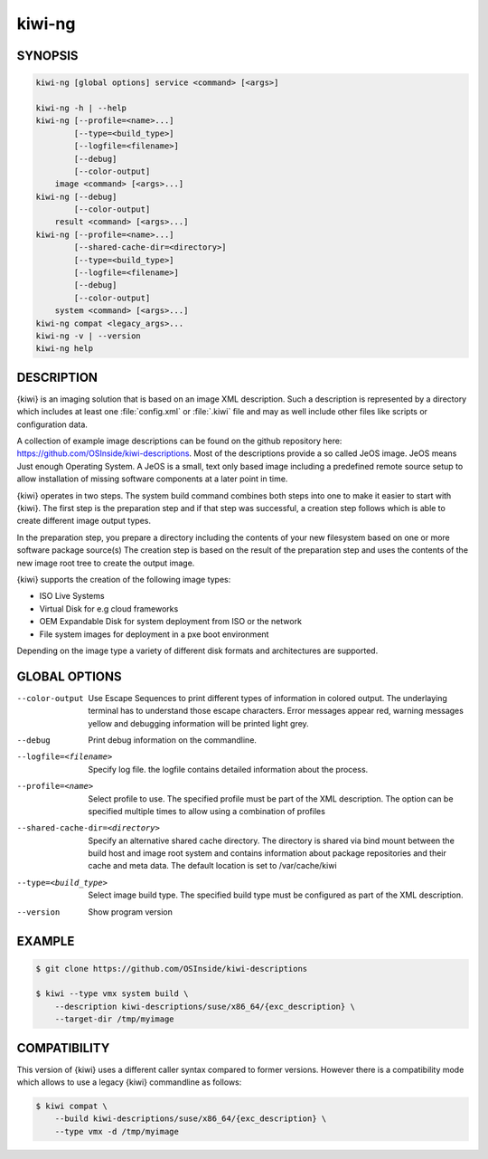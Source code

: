 kiwi-ng
=======

.. _db_commands_kiwi_synopsis:

SYNOPSIS
--------

.. code:: bash

   kiwi-ng [global options] service <command> [<args>]

   kiwi-ng -h | --help
   kiwi-ng [--profile=<name>...]
           [--type=<build_type>]
           [--logfile=<filename>]
           [--debug]
           [--color-output]
       image <command> [<args>...]
   kiwi-ng [--debug]
           [--color-output]
       result <command> [<args>...]
   kiwi-ng [--profile=<name>...]
           [--shared-cache-dir=<directory>]
           [--type=<build_type>]
           [--logfile=<filename>]
           [--debug]
           [--color-output]
       system <command> [<args>...]
   kiwi-ng compat <legacy_args>...
   kiwi-ng -v | --version
   kiwi-ng help

.. _db_commands_kiwi_desc:

DESCRIPTION
-----------

{kiwi} is an imaging solution that is based on an image XML description.
Such a description is represented by a directory which includes at least
one :file:`config.xml` or :file:`.kiwi` file and may as well include other files like
scripts or configuration data.

A collection of example image descriptions can be found on the github
repository here: https://github.com/OSInside/kiwi-descriptions. Most of the
descriptions provide a so called JeOS image. JeOS means Just enough
Operating System. A JeOS is a small, text only based image including a
predefined remote source setup to allow installation of missing
software components at a later point in time.

{kiwi} operates in two steps. The system build command combines
both steps into one to make it easier to start with {kiwi}. The first
step is the preparation step and if that step was successful, a
creation step follows which is able to create different image output
types.

In the preparation step, you prepare a directory including the contents
of your new filesystem based on one or more software package source(s)
The creation step is based on the result of the preparation step and
uses the contents of the new image root tree to create the output
image.

{kiwi} supports the creation of the following image types:

- ISO Live Systems
- Virtual Disk for e.g cloud frameworks
- OEM Expandable Disk for system deployment from ISO or the network
- File system images for deployment in a pxe boot environment

Depending on the image type a variety of different disk formats and
architectures are supported.

.. _db_commands_kiwi_opts:

GLOBAL OPTIONS
--------------

--color-output

  Use Escape Sequences to print different types of information
  in colored output. The underlaying terminal has to understand
  those escape characters. Error messages appear red, warning
  messages yellow and debugging information will be printed light
  grey.

--debug

  Print debug information on the commandline.

--logfile=<filename>

  Specify log file. the logfile contains detailed information about
  the process.

--profile=<name>

  Select profile to use. The specified profile must be part of the
  XML description. The option can be specified multiple times to
  allow using a combination of profiles

--shared-cache-dir=<directory>

  Specify an alternative shared cache directory. The directory
  is shared via bind mount between the build host and image
  root system and contains information about package repositories
  and their cache and meta data. The default location is set
  to /var/cache/kiwi

--type=<build_type>

  Select image build type. The specified build type must be configured
  as part of the XML description.

--version

  Show program version

.. _db_commands_kiwi_example:

EXAMPLE
-------

.. code:: bash

   $ git clone https://github.com/OSInside/kiwi-descriptions

   $ kiwi --type vmx system build \
       --description kiwi-descriptions/suse/x86_64/{exc_description} \
       --target-dir /tmp/myimage


.. _db_commands_kiwi_compat:

COMPATIBILITY
-------------

This version of {kiwi} uses a different caller syntax compared to
former versions. However there is a compatibility mode which allows
to use a legacy {kiwi} commandline as follows:

.. code:: bash

   $ kiwi compat \
       --build kiwi-descriptions/suse/x86_64/{exc_description} \
       --type vmx -d /tmp/myimage
